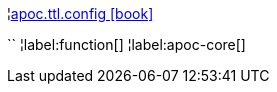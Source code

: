 ¦xref::overview/apoc.ttl/apoc.ttl.config.adoc[apoc.ttl.config icon:book[]] +

``
¦label:function[]
¦label:apoc-core[]
